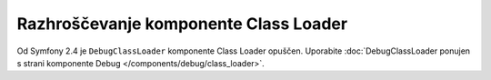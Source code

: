 .. index::
    single: ClassLoader; DebugClassLoader

Razhroščevanje komponente Class Loader
======================================

Od Symfony 2.4 je ``DebugClassLoader`` komponente Class Loader
opuščen. Uporabite
:doc:`DebugClassLoader ponujen s strani komponente Debug </components/debug/class_loader>`.
